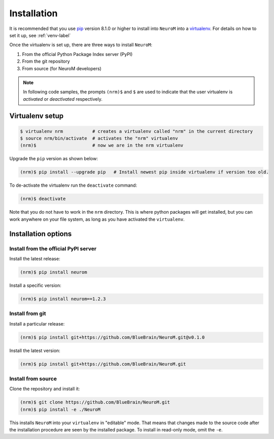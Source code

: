 .. Copyright (c) 2015, Ecole Polytechnique Federale de Lausanne, Blue Brain Project
   All rights reserved.

   This file is part of NeuroM <https://github.com/BlueBrain/NeuroM>

   Redistribution and use in source and binary forms, with or without
   modification, are permitted provided that the following conditions are met:

       1. Redistributions of source code must retain the above copyright
          notice, this list of conditions and the following disclaimer.
       2. Redistributions in binary form must reproduce the above copyright
          notice, this list of conditions and the following disclaimer in the
          documentation and/or other materials provided with the distribution.
       3. Neither the name of the copyright holder nor the names of
          its contributors may be used to endorse or promote products
          derived from this software without specific prior written permission.

   THIS SOFTWARE IS PROVIDED BY THE COPYRIGHT HOLDERS AND CONTRIBUTORS "AS IS" AND
   ANY EXPRESS OR IMPLIED WARRANTIES, INCLUDING, BUT NOT LIMITED TO, THE IMPLIED
   WARRANTIES OF MERCHANTABILITY AND FITNESS FOR A PARTICULAR PURPOSE ARE
   DISCLAIMED. IN NO EVENT SHALL THE COPYRIGHT HOLDER OR CONTRIBUTORS BE LIABLE FOR ANY
   DIRECT, INDIRECT, INCIDENTAL, SPECIAL, EXEMPLARY, OR CONSEQUENTIAL DAMAGES
   (INCLUDING, BUT NOT LIMITED TO, PROCUREMENT OF SUBSTITUTE GOODS OR SERVICES;
   LOSS OF USE, DATA, OR PROFITS; OR BUSINESS INTERRUPTION) HOWEVER CAUSED AND
   ON ANY THEORY OF LIABILITY, WHETHER IN CONTRACT, STRICT LIABILITY, OR TORT
   (INCLUDING NEGLIGENCE OR OTHERWISE) ARISING IN ANY WAY OUT OF THE USE OF THIS
   SOFTWARE, EVEN IF ADVISED OF THE POSSIBILITY OF SUCH DAMAGE.

.. _installation-label:

Installation
============

It is recommended that you use `pip <https://pip.pypa.io/en/stable/>`_ version 8.1.0
or higher to install into
``NeuroM`` into a `virtualenv <https://virtualenv.pypa.io/en/stable/>`_. For details on
how to set it up, see :ref:`venv-label`

Once the virtualenv is set up, there are three ways to install ``NeuroM``:

#. From the official Python Package Index server (PyPI)
#. From the git repository
#. From source (for NeuroM developers)

.. note::

    In following code samples, the prompts ``(nrm)$`` and ``$`` are used to indicate
    that the user virtualenv is *activated* or *deactivated* respectively.

.. _venv-label:

Virtualenv setup
^^^^^^^^^^^^^^^^

.. code-block:: bash

    $ virtualenv nrm           # creates a virtualenv called "nrm" in the current directory
    $ source nrm/bin/activate  # activates the "nrm" virtualenv
    (nrm)$                     # now we are in the nrm virtualenv

Upgrade the ``pip`` version as shown below:

.. code-block:: bash

    (nrm)$ pip install --upgrade pip   # Install newest pip inside virtualenv if version too old.

To de-activate the virtualenv run the ``deactivate`` command:

.. code-block:: bash

    (nrm)$ deactivate

Note that you do not have to work in the ``nrm`` directory. This is where python
packages will get installed, but you can work anywhere on your file system, as long as
you have activated the ``virtualenv``.

Installation options
^^^^^^^^^^^^^^^^^^^^

Install from the official PyPI server
-------------------------------------

Install the latest release:

.. code-block:: bash

    (nrm)$ pip install neurom

Install a specific version:

.. code-block:: bash

    (nrm)$ pip install neurom==1.2.3

Install from git
----------------

Install a particular release:

.. code-block:: bash

    (nrm)$ pip install git+https://github.com/BlueBrain/NeuroM.git@v0.1.0

Install the latest version:

.. code-block:: bash

    (nrm)$ pip install git+https://github.com/BlueBrain/NeuroM.git


Install from source
-------------------

Clone the repository and install it:

.. code-block:: bash

    (nrm)$ git clone https://github.com/BlueBrain/NeuroM.git
    (nrm)$ pip install -e ./NeuroM

This installs ``NeuroM`` into your ``virtualenv`` in "editable" mode. That means
that changes made to the source code after the installation procedure are seen by the
installed package. To install in read-only mode, omit the ``-e``.
